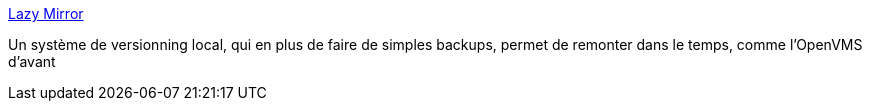 :jbake-type: post
:jbake-status: published
:jbake-title: Lazy Mirror
:jbake-tags: software,freeware,windows,tool,backup,manager,versionning,_mois_août,_année_2008
:jbake-date: 2008-08-20
:jbake-depth: ../
:jbake-uri: shaarli/1219236957000.adoc
:jbake-source: https://nicolas-delsaux.hd.free.fr/Shaarli?searchterm=http%3A%2F%2Fwww.xs4all.nl%2F%7Ewstudios%2FLazyMirror%2Findex.html&searchtags=software+freeware+windows+tool+backup+manager+versionning+_mois_ao%C3%BBt+_ann%C3%A9e_2008
:jbake-style: shaarli

http://www.xs4all.nl/~wstudios/LazyMirror/index.html[Lazy Mirror]

Un système de versionning local, qui en plus de faire de simples backups, permet de remonter dans le temps, comme l'OpenVMS d'avant
